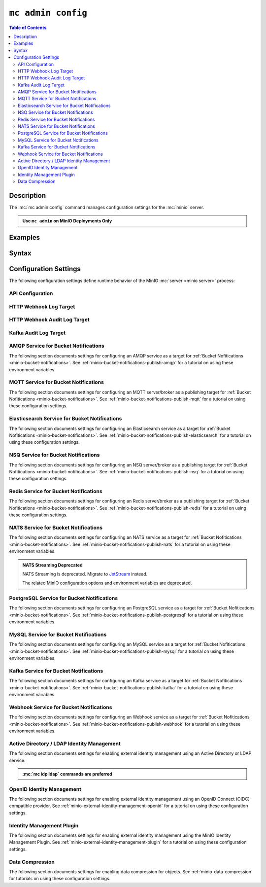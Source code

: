 .. _minio-mc-admin-config:

===================
``mc admin config``
===================

.. default-domain:: minio

.. contents:: Table of Contents
   :local:
   :depth: 2

.. mc:: mc admin config

Description
-----------

.. start-mc-admin-config-desc

The :mc:`mc admin config` command manages configuration settings for the
:mc:`minio` server.

.. end-mc-admin-bucket-remote-desc

.. admonition:: Use ``mc admin`` on MinIO Deployments Only
   :class: note

   .. include:: /includes/facts-mc-admin.rst
      :start-after: start-minio-only
      :end-before: end-minio-only

Examples
--------

Syntax
------

.. mc-cmd:: set
   :fullpath:

   Sets a :ref:`configuration key <minio-server-configuration-settings>` on the MinIO deployment.
   Configurations defined by environment variables override configurations defined by this command.

   For distributed deployments, use to modify existing endpoints.

   Endpoints using the http protocol can be either the hostname or IP address, and they may use either ``http`` or ``https``.

.. mc-cmd:: get
   :fullpath:

   Gets a :ref:`configuration key <minio-server-configuration-settings>` on the MinIO deployment created using `mc admin config set`.

.. mc-cmd:: export
   :fullpath:

   Exports any configuration settings created using `mc admin config set`.

.. mc-cmd:: history
   :fullpath:

   Lists the history of changes made to configuration keys by `mc admin config`.

   Configurations defined by environment variables do not show.

.. mc-cmd:: import
   :fullpath:

   Imports configuration settings exported using `mc admin config export`.

.. mc-cmd:: reset
   :fullpath:

   Resets config to defaults.
   Configurations defined in environment variables are not affected.

.. mc-cmd:: restore
   :fullpath:

   Roll back changes to configuration keys to a previous point in history.

   Does not affect configurations defined by environment variables.
   
.. _minio-server-configuration-settings:

Configuration Settings
----------------------

The following configuration settings define runtime behavior of the 
MinIO :mc:`server <minio server>` process:

API Configuration
~~~~~~~~~~~~~~~~~

.. mc-conf:: api

   The top-level configuration key for modifying API-related operations.

   .. mc-conf:: root_access

      .. include:: /includes/common-mc-admin-config.rst
         :start-after: start-minio-root-api-access
         :end-before: end-minio-root-api-access

      This configuration setting corresponds with the :envvar:`MINIO_API_ROOT_ACCESS` environment variable.
      To reset after an unintentional lock, set :envvar:`MINIO_API_ROOT_ACCESS` ``on`` to override this setting and temporarily re-enable the root account.
      You can then change this setting to ``on`` *or* make the necessary user/policy changes to ensure normal administrative access through other non-root accounts.

   .. mc-conf:: sync_events

      .. include:: /includes/common-mc-admin-config.rst
         :start-after: start-minio-api-sync-events
         :end-before: end-minio-api-sync-events

      This configuration setting corresponds with the :envvar:`MINIO_API_SYNC_EVENTS` environment variable.

.. _minio-server-config-logging-logs:

HTTP Webhook Log Target
~~~~~~~~~~~~~~~~~~~~~~~

.. mc-conf:: logger_webhook

   The top-level configuration key for defining an HTTP webhook target for
   publishing :ref:`MinIO logs <minio-logging>`. 

   Use :mc-cmd:`mc admin config set` to set or update an HTTP webhook target.
   Specify additional optional arguments as a whitespace (``" "``)-delimited 
   list.

   .. code-block:: shell
      :class: copyable

      mc admin config set logger_webhook \
         endpoint="http://webhook.example.net" [ARGUMENTS=VALUE ...]

   You can specify multiple HTTP webhook targets by appending 
   ``[:name]`` to the top-level key. For example, the following commands
   set two distinct HTTP webhook targets as ``primary`` and ``secondary``
   respectively:

   .. code-block:: shell
      :class: copyable

      mc admin config set logger_webhook:primary \
         endpoint="http://webhook-01.example.net" [ARGUMENTS=VALUE ...]


      mc admin config set logger_webhook:secondary \
         endpoint="http://webhook-02.example.net" [ARGUMENTS=VALUE ...]

   The :mc-conf:`logger_webhook` configuration key accepts the following 
   arguments:

   .. mc-conf:: endpoint

      *Required*

      The HTTP endpoint of the webhook.

      This configuration setting corresponds with the :envvar:`MINIO_LOGGER_WEBHOOK_ENDPOINT` environment variable.

   .. mc-conf:: auth_token

      *Optional*

      The JSON Web Token (JWT) to use for authenticating to the HTTP webhook.
      Omit for webhooks which do not enforce authentication.

      This configuration setting corresponds with the :envvar:`MINIO_LOGGER_WEBHOOK_AUTH_TOKEN` environment variable.

   .. mc-conf:: client_cert

      *Optional*

      The path to the mTLS certificate to use for authenticating to the webhook logger.

      This configuration setting corresponds with the :envvar:`MINIO_LOGGER_WEBHOOK_CLIENT_CERT` environment variable.

   .. mc-conf:: client_key

      *Optional*

      The path to the mTLS certificate key to use to authenticate with the webhook logger service.

      This configuration setting corresponds with the :envvar:`MINIO_LOGGER_WEBHOOK_CLIENT_KEY` environment variable.

   .. mc-conf:: proxy

      .. versionadded:: MinIO RELEASE.2023-02-22T18-23-45Z 

      *Optional*

      Define a proxy to use for the webhook logger when communicating from MinIO to external webhooks.

      This configuration setting corresponds with the :envvar:`MINIO_LOGGER_WEBHOOK_PROXY` environment variable.

   .. mc-conf:: queue_dir

      .. versionadded:: RELEASE.2023-05-18T00-05-36Z

      *Optional*

      Specify the directory path, such as ``/opt/minio/events``, to enable MinIO's persistent event store for undelivered messages.
      The MinIO process must have read, write, and list access on the specified directory.

      MinIO stores undelivered events in the specified store while the webhook service is offline and replays the stored events when connectivity resumes.

      This configuration setting corresponds with the :envvar:`MINIO_LOGGER_WEBHOOK_QUEUE_DIR` environment variable.

   .. mc-conf:: queue_size

      *Optional*

      An integer value to use for the queue size for logger webhook targets.
      The default is ``100000`` events.

      This configuration setting corresponds with the :envvar:`MINIO_LOGGER_WEBHOOK_QUEUE_SIZE` environment variable.

.. _minio-server-config-logging-audit:

HTTP Webhook Audit Log Target
~~~~~~~~~~~~~~~~~~~~~~~~~~~~~

.. mc-conf:: audit_webhook

   The top-level configuration key for defining an HTTP webhook target for
   publishing :ref:`MinIO audit logs <minio-logging>`. 

   Use :mc-cmd:`mc admin config set` to set or update an HTTP webhook target.
   Specify additional optional arguments as a whitespace (``" "``)-delimited 
   list.

   .. code-block:: shell
      :class: copyable

      mc admin config set audit_webhook \
         endpoint="http://webhook.example.net" [ARGUMENTS=VALUE ...]

   You can specify multiple HTTP webhook targets by appending 
   ``[:name]`` to the top-level key. For example, the following commands
   set two distinct HTTP webhook targets as ``primary`` and ``secondary``
   respectively:

   .. code-block:: shell
      :class: copyable

      mc admin config set audit_webhook:primary \
         endpoint="http://webhook-01.example.net" [ARGUMENTS=VALUE ...]


      mc admin config set audit_webhook:secondary \
         endpoint="http://webhook-02.example.net" [ARGUMENTS=VALUE ...]

   The :mc-conf:`audit_webhook` configuration key accepts the following 
   arguments:

   .. mc-conf:: endpoint

      *Required*

      The HTTP endpoint of the webhook.

      This configuration setting corresponds with the :envvar:`MINIO_AUDIT_WEBHOOK_ENDPOINT` environment variable.

   .. mc-conf:: auth_token
      
      *Optional*

      The JSON Web Token (JWT) to use for authenticating to the HTTP webhook.
      Omit for webhooks which do not enforce authentication.

      This configuration setting corresponds with the :envvar:`MINIO_AUDIT_WEBHOOK_AUTH_TOKEN` environment variable.

   .. mc-conf:: client_cert

      *Optional*

      The x.509 client certificate to present to the HTTP webhook. Omit for
      webhooks which do not require clients to present a known TLS certificate.

      Requires specifying :mc-conf:`~audit_webhook.client_key`.

      This configuration setting corresponds with the :envvar:`MINIO_AUDIT_WEBHOOK_CLIENT_CERT` environment variable.

   .. mc-conf:: client_key

      *Optional*

      The x.509 private key to present to the HTTP webhook. Omit for
      webhooks which do not require clients to present a known TLS certificate.

      Requires specifying :mc-conf:`~audit_webhook.client_cert`.

      This configuration setting corresponds with the :envvar:`MINIO_AUDIT_WEBHOOK_CLIENT_KEY` environment variable.

   .. mc-conf:: queue_dir

      .. versionadded:: RELEASE.2023-05-18T00-05-36Z

      *Optional*

      Specify the directory path, such as ``/opt/minio/events``, to enable MinIO's persistent event store for undelivered messages.
      The MinIO process must have read, write, and list access on the specified directory.

      MinIO stores undelivered events in the specified store while the webhook service is offline and replays the stored events when connectivity resumes.

      This configuration setting corresponds with the :envvar:`MINIO_AUDIT_WEBHOOK_QUEUE_DIR` environment variable.

   .. mc-conf:: queue_size

      *Optional*

      An integer value to use for the queue size for webhook targets.
      The default is ``100000`` events.

      This configuration setting corresponds with the :envvar:`MINIO_AUDIT_WEBHOOK_QUEUE_SIZE` environment variable.

.. _minio-server-config-logging-kafka-audit:

Kafka Audit Log Target
~~~~~~~~~~~~~~~~~~~~~~

.. mc-conf:: audit_kafka

   The top-level configuration key for defining a Kafka broker target for publishing :ref:`MinIO audit logs <minio-logging>`.

   Use :mc-cmd:`mc admin config set` to set or update a Kafka audit target.
   Specify additional optional arguments as a whitespace (``" "``)-delimited list.

   .. code-block:: shell
      :class: copyable

      mc admin config set audit_kafka \
         brokers="https://kafka-endpoint.example.net:9092" [ARGUMENTS=VALUE ...]

   The :mc-conf:`audit_kafka` configuration key accepts the following arguments:

   .. mc-conf:: brokers
      :required:
      :delimiter: " "

      .. include:: /includes/common-mc-admin-config.rst
         :start-after: start-minio-kafka-audit-logging-brokers-desc
         :end-before: end-minio-kafka-audit-logging-brokers-desc

      This configuration setting corresponds with the :envvar:`MINIO_AUDIT_KAFKA_BROKERS` environment variable.

   .. mc-conf:: topic
      :required:
      :delimiter: " "

      .. include:: /includes/common-mc-admin-config.rst
         :start-after: start-minio-kafka-audit-logging-topic-desc
         :end-before: end-minio-kafka-audit-logging-topic-desc

      This configuration setting corresponds with the :envvar:`MINIO_AUDIT_KAFKA_TOPIC` environment variable.

   .. mc-conf:: tls
      :optional:
      :delimiter: " "

      .. include:: /includes/common-mc-admin-config.rst
         :start-after: start-minio-kafka-audit-logging-tls-desc
         :end-before: end-minio-kafka-audit-logging-tls-desc

      This configuration setting corresponds with the :envvar:`MINIO_AUDIT_KAFKA_TLS` environment variable.

   .. mc-conf:: tls_skip_verify
      :optional:
      :delimiter: " "

      .. include:: /includes/common-mc-admin-config.rst
         :start-after: start-minio-kafka-audit-logging-tls-skip-verify-desc
         :end-before: end-minio-kafka-audit-logging-tls-skip-verify-desc

      This configuration setting corresponds with the :envvar:`MINIO_AUDIT_KAFKA_TLS_SKIP_VERIFY` environment variable.

   .. mc-conf:: tls_client_auth
      :optional:
      :delimiter: " "

      .. include:: /includes/common-mc-admin-config.rst
         :start-after: start-minio-kafka-audit-logging-tls-client-auth-desc
         :end-before: end-minio-kafka-audit-logging-tls-client-auth-desc

      Requires specifying :mc-conf:`~audit_kafka.client_tls_cert` and :mc-conf:`~audit_kafka.client_tls_key`.

      This configuration setting corresponds with the :envvar:`MINIO_AUDIT_KAFKA_TLS_CLIENT_AUTH` environment variable.

   .. mc-conf:: client_tls_cert
      :optional:
      :delimiter: " "

      .. include:: /includes/common-mc-admin-config.rst
         :start-after: start-minio-kafka-audit-logging-client-tls-cert-desc
         :end-before: end-minio-kafka-audit-logging-client-tls-cert-desc

      This configuration setting corresponds with the :envvar:`MINIO_AUDIT_KAFKA_CLIENT_TLS_CERT` environment variable.


   .. mc-conf:: client_tls_key
      :optional:
      :delimiter: " "

      .. include:: /includes/common-mc-admin-config.rst
         :start-after: start-minio-kafka-audit-logging-client-tls-key-desc
         :end-before: end-minio-kafka-audit-logging-client-tls-key-desc

      This configuration setting corresponds with the :envvar:`MINIO_AUDIT_KAFKA_CLIENT_TLS_KEY` environment variable.

   .. mc-conf:: sasl
      :optional:
      :delimiter: " "

      .. include:: /includes/common-mc-admin-config.rst
         :start-after: start-minio-kafka-audit-logging-sasl-desc
         :end-before: end-minio-kafka-audit-logging-sasl-desc

      Requires specifying :mc-conf:`~audit_kafka.sasl_username` and :mc-conf:`~audit_kafka.sasl_password`.

      This configuration setting corresponds with the :envvar:`MINIO_AUDIT_KAFKA_SASL` environment variable.


   .. mc-conf:: sasl_username
      :optional:
      :delimiter: " "

      .. include:: /includes/common-mc-admin-config.rst
         :start-after: start-minio-kafka-audit-logging-sasl-username-desc
         :end-before: end-minio-kafka-audit-logging-sasl-username-desc

      This configuration setting corresponds with the :envvar:`MINIO_AUDIT_KAFKA_SASL_USERNAME` environment variable.

   .. mc-conf:: sasl_password
      :optional:
      :delimiter: " "

      .. include:: /includes/common-mc-admin-config.rst
         :start-after: start-minio-kafka-audit-logging-sasl-password-desc
         :end-before: end-minio-kafka-audit-logging-sasl-password-desc

      This configuration setting corresponds with the :envvar:`MINIO_AUDIT_KAFKA_SASL_PASSWORD` environment variable.

   .. mc-conf:: sasl_mechanism
      :optional:
      :delimiter: " "

      .. include:: /includes/common-mc-admin-config.rst
         :start-after: start-minio-kafka-audit-logging-sasl-mechanism-desc
         :end-before: end-minio-kafka-audit-logging-sasl-mechanism-desc

      This configuration setting corresponds with the :envvar:`MINIO_AUDIT_KAFKA_SASL_MECHANISM` environment variable.

      .. important::

         The ``PLAIN`` authentication mechanism sends credentials in plain text over the network.
         Use :mc-conf:`~audit_kafka.tls` to enable TLS connectivity to the Kafka brokers and ensure secure transmission of SASL credentials.

   .. mc-conf:: version
      :optional:
      :delimiter: " "

      .. include:: /includes/common-mc-admin-config.rst
         :start-after: start-minio-kafka-audit-logging-version-desc
         :end-before: end-minio-kafka-audit-logging-version-desc

      This configuration setting corresponds with the :envvar:`MINIO_AUDIT_KAFKA_VERSION` environment variable.

   .. mc-conf:: comment
      :optional:
      :delimiter: " "

      .. include:: /includes/common-mc-admin-config.rst
         :start-after: start-minio-kafka-audit-logging-comment-desc
         :end-before: end-minio-kafka-audit-logging-comment-desc

      This configuration setting corresponds with the :envvar:`MINIO_AUDIT_KAFKA_COMMENT` environment variable.

   .. mc-conf:: queue_dir
      :optional:
      :delimiter: " "

      .. include:: /includes/common-mc-admin-config.rst
         :start-after: start-minio-kafka-audit-logging-queue-dir-desc
         :end-before: end-minio-kafka-audit-logging-queue-dir-desc

      This configuration setting corresponds with the :envvar:`MINIO_AUDIT_KAFKA_QUEUE_DIR` environment variable.

   .. mc-conf::	queue_size
      :optional:
      :delimiter: " "

      .. include:: /includes/common-mc-admin-config.rst
         :start-after: start-minio-kafka-audit-logging-queue-size-desc
         :end-before: end-minio-kafka-audit-logging-queue-size-desc

      This configuration setting corresponds with the :envvar:`MINIO_AUDIT_KAFKA_QUEUE_SIZE` environment variable.

.. _minio-server-config-bucket-notification-amqp:

AMQP Service for Bucket Notifications
~~~~~~~~~~~~~~~~~~~~~~~~~~~~~~~~~~~~~

The following section documents settings for configuring an AMQP
service as a target for :ref:`Bucket Nofitications <minio-bucket-notifications>`. See
:ref:`minio-bucket-notifications-publish-amqp` for a tutorial on 
using these environment variables.

.. mc-conf:: notify_amqp

   The top-level configuration key for defining an AMQP service endpoint for use
   with :ref:`MinIO bucket notifications <minio-bucket-notifications>`.

   Use :mc-cmd:`mc admin config set` to set or update an AMQP service endpoint. 
   The :mc-conf:`~notify_amqp.url` argument is *required* for each target.
   Specify additional optional arguments as a whitespace (``" "``)-delimited 
   list.

   .. code-block:: shell
      :class: copyable

      mc admin config set notify_amqp \ 
        url="amqp://user:password@endpoint:port" \
        [ARGUMENT="VALUE"] ... \

   You can specify multiple AMQP service endpoints by appending ``[:name]`` to
   the top level key. For example, the following commands set two distinct AMQP
   service endpoints as ``primary`` and ``secondary`` respectively:

   .. code-block:: shell

      mc admin config set notify_amqp:primary \ 
         url="user:password@amqp://endpoint:port" [ARGUMENT=VALUE ...]

      mc admin config set notify_amqp:secondary \
         url="user:password@amqp://endpoint:port" [ARGUMENT=VALUE ...]

   The :mc-conf:`notify_amqp` configuration key supports the following 
   arguments:

   .. mc-conf:: url
      :delimiter: " "

      *Required*

      .. include:: /includes/common-mc-admin-config.rst
         :start-after: start-minio-notify-amqp-url
         :end-before:  end-minio-notify-amqp-url

      This configuration setting corresponds with the :envvar:`MINIO_NOTIFY_AMQP_URL` environment variable. 

      .. include:: /includes/linux/minio-server.rst
         :start-after: start-notify-target-online-desc
         :end-before: end-notify-target-online-desc

   .. mc-conf:: exchange 
      :delimiter: " "

      *Optional*

      .. include:: /includes/common-mc-admin-config.rst
         :start-after: start-minio-notify-amqp-exchange
         :end-before:  end-minio-notify-amqp-exchange

      This configuration setting corresponds with the :envvar:`MINIO_NOTIFY_AMQP_EXCHANGE` environment variable.

   .. mc-conf:: exchange_type 
      :delimiter: " "

      *Optional*

      .. include:: /includes/common-mc-admin-config.rst
         :start-after: start-minio-notify-amqp-exchange-type
         :end-before:  end-minio-notify-amqp-exchange-type

      This configuration setting corresponds with the :envvar:`MINIO_NOTIFY_AMQP_EXCHANGE_TYPE` environment variable.

   .. mc-conf:: routing_key 
      :delimiter: " "

      *Optional*
   
      .. include:: /includes/common-mc-admin-config.rst
         :start-after: start-minio-notify-amqp-routing-key
         :end-before:  end-minio-notify-amqp-routing-key

      This configuration setting corresponds with the :envvar:`MINIO_NOTIFY_AMQP_ROUTING_KEY` environment variable.

   .. mc-conf:: mandatory 
      :delimiter: " "

      *Optional*

      .. include:: /includes/common-mc-admin-config.rst
         :start-after: start-minio-notify-amqp-mandatory
         :end-before:  end-minio-notify-amqp-mandatory

      This configuration setting corresponds with the :envvar:`MINIO_NOTIFY_AMQP_MANDATORY` environment variable.

   .. mc-conf:: durable 
      :delimiter: " "

      *Optional*

      .. include:: /includes/common-mc-admin-config.rst
         :start-after: start-minio-notify-amqp-durable
         :end-before:  end-minio-notify-amqp-durable

      This configuration setting corresponds with the :envvar:`MINIO_NOTIFY_AMQP_DURABLE` environment variable.

   .. mc-conf:: no_wait 
      :delimiter: " "

      *Optional*

      .. include:: /includes/common-mc-admin-config.rst
         :start-after: start-minio-notify-amqp-no-wait
         :end-before:  end-minio-notify-amqp-no-wait

      This configuration setting corresponds with the :envvar:`MINIO_NOTIFY_AMQP_NO_WAIT` environment variable.

   .. mc-conf:: internal 
      :delimiter: " "

      *Optional*

      .. include:: /includes/common-mc-admin-config.rst
         :start-after: start-minio-notify-amqp-internal
         :end-before:  end-minio-notify-amqp-internal

      This configuration setting corresponds with the :envvar:`MINIO_NOTIFY_AMQP_INTERNAL` environment variable.

   .. explanation is very unclear. Need to revisit this.

   .. mc-conf:: auto_deleted 
      :delimiter: " "

      *Optional*

      .. include:: /includes/common-mc-admin-config.rst
         :start-after: start-minio-notify-amqp-auto-deleted
         :end-before:  end-minio-notify-amqp-auto-deleted

      This configuration setting corresponds with the :envvar:`MINIO_NOTIFY_AMQP_AUTO_DELETED` environment variable.

   .. mc-conf:: delivery_mode 
      :delimiter: " "

      *Optional*

      .. include:: /includes/common-mc-admin-config.rst
         :start-after: start-minio-notify-amqp-delivery-mode
         :end-before:  end-minio-notify-amqp-delivery-mode

      This configuration setting corresponds with the :envvar:`MINIO_NOTIFY_AMQP_DELIVERY_MODE` environment variable.

   .. mc-conf:: queue_dir 
      :delimiter: " "

      *Optional*

      .. include:: /includes/common-mc-admin-config.rst
         :start-after: start-minio-notify-amqp-queue-dir
         :end-before:  end-minio-notify-amqp-queue-dir

      This configuration setting corresponds with the :envvar:`MINIO_NOTIFY_AMQP_QUEUE_DIR` environment variable.

   .. mc-conf:: queue_limit 
      :delimiter: " "

      *Optional*

      .. include:: /includes/common-mc-admin-config.rst
         :start-after: start-minio-notify-amqp-queue-limit
         :end-before:  end-minio-notify-amqp-queue-limit

      This configuration setting corresponds with the :envvar:`MINIO_NOTIFY_AMQP_QUEUE_LIMIT` environment variable.

   .. mc-conf:: comment 
      :delimiter: " "

      *Optional*

      .. include:: /includes/common-mc-admin-config.rst
         :start-after: start-minio-notify-amqp-comment
         :end-before:  end-minio-notify-amqp-comment

      This configuration setting corresponds with the :envvar:`MINIO_NOTIFY_AMQP_COMMENT` environment variable.

.. _minio-server-config-bucket-notification-mqtt:

MQTT Service for Bucket Notifications
~~~~~~~~~~~~~~~~~~~~~~~~~~~~~~~~~~~~~

The following section documents settings for configuring an MQTT
server/broker as a publishing target for :ref:`Bucket Nofitications <minio-bucket-notifications>`. See
:ref:`minio-bucket-notifications-publish-mqtt` for a tutorial on 
using these configuration settings.

.. mc-conf:: notify_mqtt

   The top-level configuration key for defining an MQTT server/broker endpoint
   for use with :ref:`MinIO bucket notifications <minio-bucket-notifications>`.

   Use :mc-cmd:`mc admin config set` to set or update an MQTT server/broker
   endpoint. The following arguments are *required* for each endpoint: 
   
   - :mc-conf:`~notify_mqtt.broker`
   - :mc-conf:`~notify_mqtt.topic`
   - :mc-conf:`~notify_mqtt.username` *Optional if MQTT server/broker does not enforce authentication/authorization*
   - :mc-conf:`~notify_mqtt.password` *Optional if MQTT server/broker does not enforce authentication/authorization*

   Specify additional optional arguments as a whitespace (``" "``)-delimited
   list.

   .. code-block:: shell
      :class: copyable

      mc admin config set notify_mqtt \ 
         broker="tcp://endpoint:port" \
         topic="minio/bucket-name/events/" \
         username="username" \
         password="password" \
         [ARGUMENT="VALUE"] ... \

   You can specify multiple MQTT server/broker endpoints by appending
   ``[:name]`` to the top level key. For example, the following commands set two
   distinct MQTT service endpoints as ``primary`` and ``secondary``
   respectively:

   .. code-block:: shell

      mc admin config set notify_mqtt:primary \ 
         broker="tcp://endpoint:port" \
         topic="minio/bucket-name/events/" \
         username="username" \
         password="password" \
         [ARGUMENT="VALUE"] ... \

      mc admin config set notify_mqtt:secondary \
         broker="tcp://endpoint:port" \
         topic="minio/bucket-name/events/" \
         username="username" \
         password="password" \
         [ARGUMENT="VALUE"] ... \

   The :mc-conf:`notify_mqtt` configuration key supports the following 
   arguments:

   .. mc-conf:: broker
      :delimiter: " "

      *Required*

      .. include:: /includes/common-mc-admin-config.rst
         :start-after: start-minio-notify-mqtt-broker
         :end-before:  end-minio-notify-mqtt-broker

      This configuration setting corresponds with the :envvar:`MINIO_NOTIFY_MQTT_BROKER` environment variable.

      .. include:: /includes/linux/minio-server.rst
         :start-after: start-notify-target-online-desc
         :end-before: end-notify-target-online-desc

   .. mc-conf:: topic
      :delimiter: " "

      *Required*

      .. include:: /includes/common-mc-admin-config.rst
         :start-after: start-minio-notify-mqtt-topic
         :end-before:  end-minio-notify-mqtt-topic

      This configuration setting corresponds with the :envvar:`MINIO_NOTIFY_MQTT_TOPIC` environment variable.

   .. mc-conf:: username
      :delimiter: " "

      *Required if the MQTT server/broker enforces authentication/authorization*

      .. include:: /includes/common-mc-admin-config.rst
         :start-after: start-minio-notify-mqtt-username
         :end-before:  end-minio-notify-mqtt-username

      This configuration setting corresponds with the :envvar:`MINIO_NOTIFY_MQTT_TOPIC` environment variable.

   .. mc-conf:: password
      :delimiter: " "

      *Required if the MQTT server/broker enforces authentication/authorization*

      .. include:: /includes/common-mc-admin-config.rst
         :start-after: start-minio-notify-mqtt-password
         :end-before:  end-minio-notify-mqtt-password

      This configuration setting corresponds with the :envvar:`MINIO_NOTIFY_MQTT_PASSWORD` environment variable.

   .. mc-conf:: qos
      :delimiter: " "

      *Optional*

      .. include:: /includes/common-mc-admin-config.rst
         :start-after: start-minio-notify-mqtt-qos
         :end-before:  end-minio-notify-mqtt-qos

      This configuration setting corresponds with the :envvar:`MINIO_NOTIFY_MQTT_QOS` environment variable.

   .. mc-conf:: keep_alive_interval
      :delimiter: " "

      *Optional*

      .. include:: /includes/common-mc-admin-config.rst
         :start-after: start-minio-notify-mqtt-keep-alive-interval
         :end-before:  end-minio-notify-mqtt-keep-alive-interval

      This configuration setting corresponds with the :envvar:`MINIO_NOTIFY_MQTT_KEEP_ALIVE_INTERVAL` environment variable.

   .. mc-conf:: reconnect_interval
      :delimiter: " "

      *Optional*

      .. include:: /includes/common-mc-admin-config.rst
         :start-after: start-minio-notify-mqtt-reconnect-interval
         :end-before:  end-minio-notify-mqtt-reconnect-interval

      This configuration setting corresponds with the :envvar:`MINIO_NOTIFY_MQTT_RECONNECT_INTERVAL` environment variable.

   .. mc-conf:: queue_dir 
      :delimiter: " "

      *Optional*

      .. include:: /includes/common-mc-admin-config.rst
         :start-after: start-minio-notify-mqtt-queue-dir
         :end-before:  end-minio-notify-mqtt-queue-dir

      This configuration setting corresponds with the :envvar:`MINIO_NOTIFY_MQTT_QUEUE_DIR` environment variable.

   .. mc-conf:: queue_limit 
      :delimiter: " "

      *Optional*

      .. include:: /includes/common-mc-admin-config.rst
         :start-after: start-minio-notify-mqtt-queue-limit
         :end-before:  end-minio-notify-mqtt-queue-limit

      This configuration setting corresponds with the :envvar:`MINIO_NOTIFY_MQTT_QUEUE_LIMIT` environment variable.

   .. mc-conf:: comment 
      :delimiter: " "

      *Optional*

      .. include:: /includes/common-mc-admin-config.rst
         :start-after: start-minio-notify-mqtt-comment
         :end-before:  end-minio-notify-mqtt-comment

      This configuration setting corresponds with the :envvar:`MINIO_NOTIFY_MQTT_COMMENT` environment variable.

.. _minio-server-config-bucket-notification-elasticsearch:

Elasticsearch Service for Bucket Notifications
~~~~~~~~~~~~~~~~~~~~~~~~~~~~~~~~~~~~~~~~~~~~~~

The following section documents settings for configuring an Elasticsearch
service as a target for :ref:`Bucket Nofitications <minio-bucket-notifications>`. See
:ref:`minio-bucket-notifications-publish-elasticsearch` for a tutorial on using
these configuration settings.

.. mc-conf:: notify_elasticsearch

   The top-level configuration key for defining an Elasticsearch service
   endpoint for use with :ref:`MinIO bucket notifications
   <minio-bucket-notifications>`.

   Use :mc-cmd:`mc admin config set` to set or update an Elasticsearch service
   endpoint. The following arguments are *required* for each target:
   
   - :mc-conf:`~notify_elasticsearch.url`
   - :mc-conf:`~notify_elasticsearch.index`
   - :mc-conf:`~notify_elasticsearch.format`
   
   Specify additional optional arguments as a whitespace (``" "``)-delimited
   list.

   .. code-block:: shell
      :class: copyable

      mc admin config set notify_elasticsearch \ 
        url="https://user:password@endpoint:port" \
        [ARGUMENT="VALUE"] ... \

   You can specify multiple Elasticsearch service endpoints by appending
   ``[:name]`` to the top level key. For example, the following commands set two
   distinct Elasticsearch service endpoints as ``primary`` and ``secondary``
   respectively:

   .. code-block:: shell

      mc admin config set notify_elasticsearch:primary \ 
         url="user:password@https://endpoint:port" [ARGUMENT=VALUE ...]

      mc admin config set notify_elasticsearch:secondary \
         url="user:password@https://endpoint:port" [ARGUMENT=VALUE ...]

   The :mc-conf:`notify_elasticsearch` configuration key supports the following 
   arguments:

   .. mc-conf:: url
      :delimiter: " "

      *Required*

      .. include:: /includes/common-mc-admin-config.rst
         :start-after: start-minio-notify-elasticsearch-url
         :end-before: end-minio-notify-elasticsearch-url

      This configuration setting corresponds with the :envvar:`MINIO_NOTIFY_ELASTICSEARCH_URL` environment variable.

      .. include:: /includes/linux/minio-server.rst
         :start-after: start-notify-target-online-desc
         :end-before: end-notify-target-online-desc

   .. mc-conf:: index
      :delimiter: " "

      *Required*

      .. include:: /includes/common-mc-admin-config.rst
         :start-after: start-minio-notify-elasticsearch-index
         :end-before: end-minio-notify-elasticsearch-index

      This configuration setting corresponds with the :envvar:`MINIO_NOTIFY_ELASTICSEARCH_INDEX` environment variable.

   .. mc-conf:: format
      :delimiter: " "

      *Required*

      .. include:: /includes/common-mc-admin-config.rst
         :start-after: start-minio-notify-elasticsearch-format
         :end-before: end-minio-notify-elasticsearch-format

      This configuration setting corresponds with the :envvar:`MINIO_NOTIFY_ELASTICSEARCH_FORMAT` environment variable.

   .. mc-conf:: username
      :delimiter: " "

      *Optional*

      .. include:: /includes/common-mc-admin-config.rst
         :start-after: start-minio-notify-elasticsearch-username
         :end-before: end-minio-notify-elasticsearch-username

      This configuration setting corresponds with the :envvar:`MINIO_NOTIFY_ELASTICSEARCH_USERNAME` environment variable.

   .. mc-conf:: password
      :delimiter: " "

      *Optional*

      .. include:: /includes/common-mc-admin-config.rst
         :start-after: start-minio-notify-elasticsearch-password
         :end-before: end-minio-notify-elasticsearch-password

      This configuration setting corresponds with the :envvar:`MINIO_NOTIFY_ELASTICSEARCH_PASSWORD` environment variable.

   .. mc-conf:: queue_dir 
      :delimiter: " "

      *Optional*

      .. include:: /includes/common-mc-admin-config.rst
         :start-after: start-minio-notify-elasticsearch-queue-dir
         :end-before:  end-minio-notify-elasticsearch-queue-dir

      This configuration setting corresponds with the :envvar:`MINIO_NOTIFY_ELASTICSEARCH_QUEUE_DIR` environment variable.

   .. mc-conf:: queue_limit 
      :delimiter: " "

      *Optional*

      .. include:: /includes/common-mc-admin-config.rst
         :start-after: start-minio-notify-elasticsearch-queue-limit
         :end-before:  end-minio-notify-elasticsearch-queue-limit

      This configuration setting corresponds with the :envvar:`MINIO_NOTIFY_ELASTICSEARCH_QUEUE_LIMIT` environment variable.

   .. mc-conf:: comment 
      :delimiter: " "

      *Optional*

      .. include:: /includes/common-mc-admin-config.rst
         :start-after: start-minio-notify-elasticsearch-comment
         :end-before:  end-minio-notify-elasticsearch-comment

      This configuration setting corresponds with the :envvar:`MINIO_NOTIFY_ELASTICSEARCH_COMMENT` environment variable.


.. _minio-server-config-bucket-notification-nsq:

NSQ Service for Bucket Notifications
~~~~~~~~~~~~~~~~~~~~~~~~~~~~~~~~~~~~

The following section documents settings for configuring an NSQ
server/broker as a publishing target for :ref:`Bucket Nofitications <minio-bucket-notifications>`. See
:ref:`minio-bucket-notifications-publish-nsq` for a tutorial on 
using these configuration settings.

.. mc-conf:: notify_nsq

   The top-level configuration key for defining an NSQ server/broker endpoint
   for use with :ref:`MinIO bucket notifications <minio-bucket-notifications>`.

   Use :mc-cmd:`mc admin config set` to set or update an NSQ server/broker
   endpoint. The following arguments are *required* for each endpoint: 
   
   - :mc-conf:`~notify_nsq.nsqd_address`
   - :mc-conf:`~notify_nsq.topic`

   Specify additional optional arguments as a whitespace (``" "``)-delimited
   list.

   .. code-block:: shell
      :class: copyable

      mc admin config set notify_nsq \ 
         nsqd_address="ENDPOINT" \
         topic="<string>" \
         [ARGUMENT="VALUE"] ... \

   You can specify multiple NSQ server/broker endpoints by appending
   ``[:name]`` to the top level key. For example, the following commands set two
   distinct NSQ service endpoints as ``primary`` and ``secondary``
   respectively:

   .. code-block:: shell

      mc admin config set notify_nsq:primary \ 
         nsqd_address="ENDPOINT" \
         topic="<string>" \
         [ARGUMENT="VALUE"] ... \

      mc admin config set notify_nsq:secondary \
         nsqd_address="ENDPOINT" \
         topic="<string>" \
         [ARGUMENT="VALUE"] ... \

   The :mc-conf:`notify_nsq` configuration key supports the following 
   arguments:


   .. mc-conf:: nsqd_address
      :delimiter: " "

      *Required*

      .. include:: /includes/common-mc-admin-config.rst
         :start-after: start-minio-notify-nsq-nsqd-address
         :end-before: end-minio-notify-nsq-nsqd-address

      This configuration setting corresponds with the :envvar:`MINIO_NOTIFY_NSQ_NSQD_ADDRESS` environment variable.
      
      .. include:: /includes/linux/minio-server.rst
         :start-after: start-notify-target-online-desc
         :end-before: end-notify-target-online-desc

   .. mc-conf:: topic
      :delimiter: " "

      *Required*


      .. include:: /includes/common-mc-admin-config.rst
         :start-after: start-minio-notify-nsq-topic
         :end-before: end-minio-notify-nsq-topic

      This configuration setting corresponds with the :envvar:`MINIO_NOTIFY_NSQ_TOPIC` environment variable.
      
   .. mc-conf:: tls
      :delimiter: " "

      *Optional*

      .. include:: /includes/common-mc-admin-config.rst
         :start-after: start-minio-notify-nsq-tls
         :end-before: end-minio-notify-nsq-tls

      This configuration setting corresponds with the :envvar:`MINIO_NOTIFY_NSQ_TLS` environment variable.
      
      
   .. mc-conf:: tls_skip_verify
      :delimiter: " "

      *Optional*

      .. include:: /includes/common-mc-admin-config.rst
         :start-after: start-minio-notify-nsq-tls-skip-verify
         :end-before: end-minio-notify-nsq-tls-skip-verify

      This configuration setting corresponds with the :envvar:`MINIO_NOTIFY_NSQ_TLS_SKIP_VERIFY` environment variable.
     
      
   .. mc-conf:: queue_dir
      :delimiter: " "

      *Optional*

      .. include:: /includes/common-mc-admin-config.rst
         :start-after: start-minio-notify-nsq-queue-dir
         :end-before: end-minio-notify-nsq-queue-dir

      This configuration setting corresponds with the :envvar:`MINIO_NOTIFY_NSQ_QUEUE_DIR` environment variable.
      
      
   .. mc-conf:: queue_limit
      :delimiter: " "

      *Optional*


      .. include:: /includes/common-mc-admin-config.rst
         :start-after: start-minio-notify-nsq-queue-limit
         :end-before: end-minio-notify-nsq-queue-limit

      This configuration setting corresponds with the :envvar:`MINIO_NOTIFY_NSQ_QUEUE_LIMIT` environment variable.

      
   .. mc-conf:: comment
      :delimiter: " "

      *Optional*

      .. include:: /includes/common-mc-admin-config.rst
         :start-after: start-minio-notify-nsq-comment
         :end-before: end-minio-notify-nsq-comment

      This configuration setting corresponds with the :envvar:`MINIO_NOTIFY_NSQ_COMMENT` environment variable.


.. _minio-server-config-bucket-notification-redis:

Redis Service for Bucket Notifications
~~~~~~~~~~~~~~~~~~~~~~~~~~~~~~~~~~~~~~

The following section documents settings for configuring an Redis
server/broker as a publishing target for :ref:`Bucket Nofitications <minio-bucket-notifications>`. See
:ref:`minio-bucket-notifications-publish-redis` for a tutorial on 
using these configuration settings.

.. mc-conf:: notify_redis

   The top-level configuration key for defining an Redis server/broker endpoint
   for use with :ref:`MinIO bucket notifications <minio-bucket-notifications>`.

   Use :mc-cmd:`mc admin config set` to set or update an Redis server/broker
   endpoint. The following arguments are *required* for each endpoint: 
   
   - :mc-conf:`~notify_redis.address`
   - :mc-conf:`~notify_redis.key`
   - :mc-conf:`~notify_redis.format`

   Specify additional optional arguments as a whitespace (``" "``)-delimited
   list.

   .. code-block:: shell
      :class: copyable

      mc admin config set notify_redis \ 
         address="ENDPOINT" \
         key="<string>" \
         format="<string>" \
         [ARGUMENT="VALUE"] ... \

   You can specify multiple Redis server/broker endpoints by appending
   ``[:name]`` to the top level key. For example, the following commands set two
   distinct Redis service endpoints as ``primary`` and ``secondary``
   respectively:

   .. code-block:: shell

      mc admin config set notify_redis:primary \ 
         address="ENDPOINT" \
         key="<string>" \
         format="<string>" \
         [ARGUMENT="VALUE"] ... \

      mc admin config set notify_redis:secondary \
         address="ENDPOINT" \
         key="<string>" \
         format="<string>" \
         [ARGUMENT="VALUE"] ... \

   The :mc-conf:`notify_redis` configuration key supports the following 
   arguments:

   .. mc-conf:: address
      :delimiter: " "

      *Required*

      .. include:: /includes/common-mc-admin-config.rst
         :start-after: start-minio-notify-redis-address
         :end-before: end-minio-notify-redis-address

      This configuration setting corresponds with the :envvar:`MINIO_NOTIFY_REDIS_ADDRESS` environment variable.

      .. include:: /includes/linux/minio-server.rst
         :start-after: start-notify-target-online-desc
         :end-before: end-notify-target-online-desc

   .. mc-conf:: key
      :delimiter: " "

      *Required*

      .. include:: /includes/common-mc-admin-config.rst
         :start-after: start-minio-notify-redis-key
         :end-before: end-minio-notify-redis-key

   This configuration setting corresponds with the :envvar:`MINIO_NOTIFY_REDIS_KEY` environment variable.

   .. mc-conf:: format
      :delimiter: " "

      *Required*

      .. include:: /includes/common-mc-admin-config.rst
         :start-after: start-minio-notify-redis-format
         :end-before: end-minio-notify-redis-format

   This configuration setting corresponds with the :envvar:`MINIO_NOTIFY_REDIS_FORMAT` environment variable.

   .. mc-conf:: password
      :delimiter: " "

      *Optional*

      .. include:: /includes/common-mc-admin-config.rst
         :start-after: start-minio-notify-redis-password
         :end-before: end-minio-notify-redis-password

   This configuration setting corresponds with the :envvar:`MINIO_NOTIFY_REDIS_PASSWORD` environment variable.

   .. mc-conf:: queue_dir
      :delimiter: " "

      *Optional*

      .. include:: /includes/common-mc-admin-config.rst
         :start-after: start-minio-notify-redis-queue-dir
         :end-before: end-minio-notify-redis-queue-dir

      This configuration setting corresponds with the :envvar:`MINIO_NOTIFY_REDIS_QUEUE_DIR` environment variable.
      
   .. mc-conf:: queue_limit
      :delimiter: " "

      *Optional*


      .. include:: /includes/common-mc-admin-config.rst
         :start-after: start-minio-notify-redis-queue-limit
         :end-before: end-minio-notify-redis-queue-limit

      This configuration setting corresponds with the :envvar:`MINIO_NOTIFY_REDIS_QUEUE_LIMIT` environment variable.

      
   .. mc-conf:: comment
      :delimiter: " "

      *Optional*

      .. include:: /includes/common-mc-admin-config.rst
         :start-after: start-minio-notify-redis-comment
         :end-before: end-minio-notify-redis-comment

      This configuration setting corresponds with the :envvar:`MINIO_NOTIFY_REDIS_COMMENT` environment variable.



.. _minio-server-config-bucket-notification-nats:

NATS Service for Bucket Notifications
~~~~~~~~~~~~~~~~~~~~~~~~~~~~~~~~~~~~~

The following section documents settings for configuring an NATS
service as a target for :ref:`Bucket Nofitications <minio-bucket-notifications>`. See
:ref:`minio-bucket-notifications-publish-nats` for a tutorial on 
using these environment variables.

.. admonition:: NATS Streaming Deprecated
   :class: important

   NATS Streaming is deprecated.
   Migrate to `JetStream <https://docs.nats.io/nats-concepts/jetstream>`__ instead. 

   The related MinIO configuration options and environment variables are deprecated. 

.. mc-conf:: notify_nats

   The top-level configuration key for defining an NATS service endpoint for use
   with :ref:`MinIO bucket notifications <minio-bucket-notifications>`.

   Use :mc-cmd:`mc admin config set` to set or update an NATS service endpoint. 
   The :mc-conf:`~notify_nats.address` and 
   :mc-conf:`~notify_nats.subject` arguments are *required* for each target.
   Specify additional optional arguments as a whitespace (``" "``)-delimited 
   list.

   .. code-block:: shell
      :class: copyable

      mc admin config set notify_nats \ 
        address="htpps://nats-endpoint.example.com:4222" \
        subject="minioevents" \
        [ARGUMENT="VALUE"] ... \

   You can specify multiple NATS service endpoints by appending ``[:name]`` to
   the top level key. For example, the following commands set two distinct NATS
   service endpoints as ``primary`` and ``secondary`` respectively:

   .. code-block:: shell

      mc admin config set notify_nats:primary \ 
         address="htpps://nats-endpoint.example.com:4222" \
         subject="minioevents" \ 
         [ARGUMENT=VALUE ...]

      mc admin config set notify_nats:secondary \
         address="htpps://nats-endpoint.example.com:4222" \
         subject="minioevents" \ 
         [ARGUMENT=VALUE ...]

   The :mc-conf:`notify_nats` configuration key supports the following 
   arguments:
   
   .. mc-conf:: address
      :delimiter: " "

      *Required*

      .. include:: /includes/common-mc-admin-config.rst
         :start-after: start-minio-notify-nats-address
         :end-before: end-minio-notify-nats-address

      This configuration setting corresponds with the :envvar:`MINIO_NOTIFY_NATS_ADDRESS` environment variable.

      .. include:: /includes/linux/minio-server.rst
         :start-after: start-notify-target-online-desc
         :end-before: end-notify-target-online-desc

   .. mc-conf:: subject
      :delimiter: " "

      *Required*

      .. include:: /includes/common-mc-admin-config.rst
         :start-after: start-minio-notify-nats-subject
         :end-before: end-minio-notify-nats-subject

      This configuration setting corresponds with the :envvar:`MINIO_NOTIFY_NATS_SUBJECT` environment variable.

   .. mc-conf:: username
      :delimiter: " "

      *Optional*

      .. include:: /includes/common-mc-admin-config.rst
         :start-after: start-minio-notify-nats-username
         :end-before: end-minio-notify-nats-username

      This configuration setting corresponds with the :envvar:`MINIO_NOTIFY_NATS_USERNAME` environment variable.

   .. mc-conf:: password
      :delimiter: " "

      *Optional*

      .. include:: /includes/common-mc-admin-config.rst
         :start-after: start-minio-notify-nats-password
         :end-before: end-minio-notify-nats-password

      This configuration setting corresponds with the :envvar:`MINIO_NOTIFY_NATS_PASSWORD` environment variable.

   .. mc-conf:: token
      :delimiter: " "

      *Optional*

      .. include:: /includes/common-mc-admin-config.rst
         :start-after: start-minio-notify-nats-token
         :end-before: end-minio-notify-nats-token

      This configuration setting corresponds with the :envvar:`MINIO_NOTIFY_NATS_TOKEN` environment variable.

   .. mc-conf:: tls
      :delimiter: "
      
      *Optional*"

      .. include:: /includes/common-mc-admin-config.rst
         :start-after: start-minio-notify-nats-tls
         :end-before: end-minio-notify-nats-tls

      This configuration setting corresponds with the :envvar:`MINIO_NOTIFY_NATS_TLS` environment variable.

   .. mc-conf:: tls_skip_verify
      :delimiter: " "

      *Optional*

      .. include:: /includes/common-mc-admin-config.rst
         :start-after: start-minio-notify-nats-tls-skip-verify
         :end-before: end-minio-notify-nats-tls-skip-verify

      This configuration setting corresponds with the :envvar:`MINIO_NOTIFY_NATS_TLS_SKIP_VERIFY` environment variable.

   .. mc-conf:: ping_interval
      :delimiter: " "

      *Optional*

      .. include:: /includes/common-mc-admin-config.rst
         :start-after: start-minio-notify-nats-ping-interval
         :end-before: end-minio-notify-nats-ping-interval

      This configuration setting corresponds with the :envvar:`MINIO_NOTIFY_NATS_PING_INTERVAL` environment variable.

   .. mc-conf:: jetstream
      :delimiter: " "

      *Optional*

      .. include:: /includes/common-mc-admin-config.rst
         :start-after: start-minio-notify-nats-jetstream
         :end-before: end-minio-notify-nats-jetstream

      This configuration setting corresponds with the :envvar:`MINIO_NOTIFY_NATS_JETSTREAM` environment variable.

   .. mc-conf:: streaming
      :delimiter: " "

      *Deprecated*

      *Optional*

      .. include:: /includes/common-mc-admin-config.rst
         :start-after: start-minio-notify-nats-streaming
         :end-before: end-minio-notify-nats-streaming

      This configuration setting corresponds with the :envvar:`MINIO_NOTIFY_NATS_STREAMING` environment variable.

   .. mc-conf:: streaming_async
      :delimiter: " "

      *Deprecated*
 
      *Optional*

      .. include:: /includes/common-mc-admin-config.rst
         :start-after: start-minio-notify-nats-streaming-async
         :end-before: end-minio-notify-nats-streaming-async

      This configuration setting corresponds with the :envvar:`MINIO_NOTIFY_NATS_STREAMING_ASYNC` environment variable.

   .. mc-conf:: streaming_max_pub_acks_in_flight
      :delimiter: " "

      *Deprecated*
 
      *Optional*

      .. include:: /includes/common-mc-admin-config.rst
         :start-after: start-minio-notify-nats-streaming-max-pub-acks-in-flight
         :end-before: end-minio-notify-nats-streaming-max-pub-acks-in-flight

      This configuration setting corresponds with the :envvar:`MINIO_NOTIFY_NATS_STREAMING_MAX_PUB_ACKS_IN_FLIGHT` environment variable.

   .. mc-conf:: streaming_cluster_id
      :delimiter: " "

      *Deprecated*
 
      *Optional*

      .. include:: /includes/common-mc-admin-config.rst
         :start-after: start-minio-notify-nats-streaming-cluster-id
         :end-before: end-minio-notify-nats-streaming-cluster-id

      This configuration setting corresponds with the :envvar:`MINIO_NOTIFY_NATS_STREAMING_CLUSTER_ID` environment variable.

   .. mc-conf:: cert_authority
      :delimiter: " "

      *Optional*

      .. include:: /includes/common-mc-admin-config.rst
         :start-after: start-minio-notify-nats-cert-authority
         :end-before: end-minio-notify-nats-cert-authority

      This configuration setting corresponds with the :envvar:`MINIO_NOTIFY_NATS_CERT_AUTHORITY` environment variable.

   .. mc-conf:: client_cert
      :delimiter: " "

      *Optional*

      .. include:: /includes/common-mc-admin-config.rst
         :start-after: start-minio-notify-nats-client-cert
         :end-before: end-minio-notify-nats-client-cert

      This configuration setting corresponds with the :envvar:`MINIO_NOTIFY_NATS_CLIENT_CERT` environment variable.

   .. mc-conf:: client_key
      :delimiter: " "

      *Optional*

      .. include:: /includes/common-mc-admin-config.rst
         :start-after: start-minio-notify-nats-client-key
         :end-before: end-minio-notify-nats-client-key

      This configuration setting corresponds with the :envvar:`MINIO_NOTIFY_NATS_CLIENT_KEY` environment variable.

   
   .. mc-conf:: queue_dir
      :delimiter: " "

      *Optional*

      .. include:: /includes/common-mc-admin-config.rst
         :start-after: start-minio-notify-nats-queue-dir
         :end-before: end-minio-notify-nats-queue-dir

      This configuration setting corresponds with the :envvar:`MINIO_NOTIFY_NATS_QUEUE_DIR` environment variable.
      
   .. mc-conf:: queue_limit
      :delimiter: " "

      *Optional*


      .. include:: /includes/common-mc-admin-config.rst
         :start-after: start-minio-notify-nats-queue-limit
         :end-before: end-minio-notify-nats-queue-limit

      This configuration setting corresponds with the :envvar:`MINIO_NOTIFY_NATS_QUEUE_LIMIT` environment variable.

      
   .. mc-conf:: comment
      :delimiter: " "

      *Optional*

      .. include:: /includes/common-mc-admin-config.rst
         :start-after: start-minio-notify-nats-comment
         :end-before: end-minio-notify-nats-comment

      This configuration setting corresponds with the :envvar:`MINIO_NOTIFY_NATS_COMMENT` environment variable.

.. _minio-server-config-bucket-notification-postgresql:

PostgreSQL Service for Bucket Notifications
~~~~~~~~~~~~~~~~~~~~~~~~~~~~~~~~~~~~~~~~~~~

The following section documents settings for configuring an PostgreSQL
service as a target for :ref:`Bucket Nofitications <minio-bucket-notifications>`. See
:ref:`minio-bucket-notifications-publish-postgresql` for a tutorial on 
using these environment variables.

.. mc-conf:: notify_postgres

   The top-level configuration key for defining an PostgreSQL service endpoint for use
   with :ref:`MinIO bucket notifications <minio-bucket-notifications>`.

   Use :mc-cmd:`mc admin config set` to set or update an PostgreSQL service endpoint. 
   The following arguments are *required* for each target: 
   
   - :mc-conf:`~notify_postgres.connection_string`
   - :mc-conf:`~notify_postgres.table`
   - :mc-conf:`~notify_postgres.format`

   Specify additional optional arguments as a whitespace (``" "``)-delimited 
   list.

   .. code-block:: shell
      :class: copyable

      mc admin config set notify_postgres \ 
        connection_string="host=postgresql.example.com port=5432..."
        table="minioevents" \
        format="namespace" \
        [ARGUMENT="VALUE"] ... \

   You can specify multiple PostgreSQL service endpoints by appending ``[:name]`` to
   the top level key. For example, the following commands set two distinct PostgreSQL
   service endpoints as ``primary`` and ``secondary`` respectively:

   .. code-block:: shell

      mc admin config set notify_postgres:primary \ 
         connection_string="host=postgresql.example.com port=5432..."
         table="minioevents" \
         format="namespace" \
         [ARGUMENT=VALUE ...]

      mc admin config set notify_postgres:secondary \
         connection_string="host=postgresql.example.com port=5432..."
         table="minioevents" \
         format="namespace" \
         [ARGUMENT=VALUE ...]

   The :mc-conf:`notify_postgres` configuration key supports the following 
   arguments:

   .. mc-conf:: connection_string
      :delimiter: " "
      
      *Required*

      .. include:: /includes/common-mc-admin-config.rst
         :start-after: start-minio-notify-postgresql-connection-string
         :end-before: end-minio-notify-postgresql-connection-string
      
      This configuration setting corresponds with the :envvar:`MINIO_NOTIFY_POSTGRES_CONNECTION_STRING` environment variable.

      .. include:: /includes/linux/minio-server.rst
         :start-after: start-notify-target-online-desc
         :end-before: end-notify-target-online-desc

   .. mc-conf:: table
      :delimiter: " "
      
      *Required*

      .. include:: /includes/common-mc-admin-config.rst
         :start-after: start-minio-notify-postgresql-table
         :end-before: end-minio-notify-postgresql-table
      
      This configuration setting corresponds with the :envvar:`MINIO_NOTIFY_POSTGRES_TABLE` environment variable.

   .. mc-conf:: format
      :delimiter: " "
      
      *Required*

      .. include:: /includes/common-mc-admin-config.rst
         :start-after: start-minio-notify-postgresql-format
         :end-before: end-minio-notify-postgresql-format
      
      This configuration setting corresponds with the :envvar:`MINIO_NOTIFY_POSTGRES_FORMAT` environment variable.

   .. mc-conf:: max_open_connections
      :delimiter: " "
      
      *Optional*

      .. include:: /includes/common-mc-admin-config.rst
         :start-after: start-minio-notify-postgresql-max-open-connections
         :end-before: end-minio-notify-postgresql-max-open-connections
      
      This configuration setting corresponds with the :envvar:`MINIO_NOTIFY_POSTGRES_MAX_OPEN_CONNECTIONS` environment variable.


   .. mc-conf:: queue_dir
      :delimiter: " "

      *Optional*

      .. include:: /includes/common-mc-admin-config.rst
         :start-after: start-minio-notify-postgresql-queue-dir
         :end-before: end-minio-notify-postgresql-queue-dir

      This configuration setting corresponds with the :envvar:`MINIO_NOTIFY_POSTGRES_QUEUE_DIR` environment variable.
      
   .. mc-conf:: queue_limit
      :delimiter: " "

      *Optional*


      .. include:: /includes/common-mc-admin-config.rst
         :start-after: start-minio-notify-postgresql-queue-limit
         :end-before: end-minio-notify-postgresql-queue-limit

      This configuration setting corresponds with the :envvar:`MINIO_NOTIFY_POSTGRES_QUEUE_LIMIT` environment variable.

      
   .. mc-conf:: comment
      :delimiter: " "

      *Optional*

      .. include:: /includes/common-mc-admin-config.rst
         :start-after: start-minio-notify-postgresql-comment
         :end-before: end-minio-notify-postgresql-comment

      This configuration setting corresponds with the :envvar:`MINIO_NOTIFY_POSTGRES_COMMENT` environment variable.

.. _minio-server-config-bucket-notification-mysql:

MySQL Service for Bucket Notifications
~~~~~~~~~~~~~~~~~~~~~~~~~~~~~~~~~~~~~~

The following section documents settings for configuring an MySQL
service as a target for :ref:`Bucket Nofitications <minio-bucket-notifications>`. See
:ref:`minio-bucket-notifications-publish-mysql` for a tutorial on 
using these environment variables.

.. mc-conf:: notify_mysql

   The top-level configuration key for defining an MySQL service endpoint for use
   with :ref:`MinIO bucket notifications <minio-bucket-notifications>`.

   Use :mc-cmd:`mc admin config set` to set or update an MySQL service endpoint. 
   The following arguments are *required* for each target: 
   
   - :mc-conf:`~notify_mysql.dsn_string`
   - :mc-conf:`~notify_mysql.table`
   - :mc-conf:`~notify_mysql.format`

   Specify additional optional arguments as a whitespace (``" "``)-delimited 
   list.

   .. code-block:: shell
      :class: copyable

      mc admin config set notify_mysql \ 
        dsn_string="username:password@tcp(mysql.example.com:3306)/miniodb"
        table="minioevents" \
        format="namespace" \
        [ARGUMENT="VALUE"] ... \

   You can specify multiple MySQL service endpoints by appending ``[:name]`` to
   the top level key. For example, the following commands set two distinct MySQL
   service endpoints as ``primary`` and ``secondary`` respectively:

   .. code-block:: shell

      mc admin config set notify_mysql:primary \ 
         dsn_string="username:password@tcp(mysql.example.com:3306)/miniodb"
         table="minioevents" \
         format="namespace" \
         [ARGUMENT=VALUE ...]

      mc admin config set notify_mysql:secondary \
         dsn_string="username:password@tcp(mysql.example.com:3306)/miniodb"
         table="minioevents" \
         format="namespace" \
         [ARGUMENT=VALUE ...]

   The :mc-conf:`notify_mysql` configuration key supports the following 
   arguments:

   .. mc-conf:: dsn_string
      :delimiter: " "
      
      *Required*

      .. include:: /includes/common-mc-admin-config.rst
         :start-after: start-minio-notify-mysql-connection-string
         :end-before: end-minio-notify-mysql-connection-string
      
      This configuration setting corresponds with the :envvar:`MINIO_NOTIFY_MYSQL_DSN_STRING` environment variable.

      .. include:: /includes/linux/minio-server.rst
         :start-after: start-notify-target-online-desc
         :end-before: end-notify-target-online-desc

   .. mc-conf:: table
      :delimiter: " "
      
      *Required*

      .. include:: /includes/common-mc-admin-config.rst
         :start-after: start-minio-notify-mysql-table
         :end-before: end-minio-notify-mysql-table
      
      This configuration setting corresponds with the :envvar:`MINIO_NOTIFY_MYSQL_TABLE` environment variable.

   .. mc-conf:: format
      :delimiter: " "
      
      *Required*

      .. include:: /includes/common-mc-admin-config.rst
         :start-after: start-minio-notify-mysql-format
         :end-before: end-minio-notify-mysql-format
      
      This configuration setting corresponds with the :envvar:`MINIO_NOTIFY_MYSQL_FORMAT` environment variable.

   .. mc-conf:: max_open_connections
      :delimiter: " "
      
      *Optional*

      .. include:: /includes/common-mc-admin-config.rst
         :start-after: start-minio-notify-mysql-max-open-connections
         :end-before: end-minio-notify-mysql-max-open-connections
      
      This configuration setting corresponds with the :envvar:`MINIO_NOTIFY_MYSQL_MAX_OPEN_CONNECTIONS` environment variable.


   .. mc-conf:: queue_dir
      :delimiter: " "

      *Optional*

      .. include:: /includes/common-mc-admin-config.rst
         :start-after: start-minio-notify-mysql-queue-dir
         :end-before: end-minio-notify-mysql-queue-dir

      This configuration setting corresponds with the :envvar:`MINIO_NOTIFY_MYSQL_QUEUE_DIR` environment variable.
      
   .. mc-conf:: queue_limit
      :delimiter: " "

      *Optional*


      .. include:: /includes/common-mc-admin-config.rst
         :start-after: start-minio-notify-mysql-queue-limit
         :end-before: end-minio-notify-mysql-queue-limit

      This configuration setting corresponds with the :envvar:`MINIO_NOTIFY_MYSQL_QUEUE_LIMIT` environment variable.

      
   .. mc-conf:: comment
      :delimiter: " "

      *Optional*

      .. include:: /includes/common-mc-admin-config.rst
         :start-after: start-minio-notify-mysql-comment
         :end-before: end-minio-notify-mysql-comment

      This configuration setting corresponds with the :envvar:`MINIO_NOTIFY_MYSQL_COMMENT` environment variable.

.. _minio-server-config-bucket-notification-kafka:

Kafka Service for Bucket Notifications
~~~~~~~~~~~~~~~~~~~~~~~~~~~~~~~~~~~~~~

The following section documents settings for configuring an Kafka
service as a target for :ref:`Bucket Nofitications <minio-bucket-notifications>`. See
:ref:`minio-bucket-notifications-publish-kafka` for a tutorial on 
using these environment variables.

.. mc-conf:: notify_kafka

   The top-level configuration key for defining an Kafka service endpoint for
   use with :ref:`MinIO bucket notifications <minio-bucket-notifications>`.

   Use :mc-cmd:`mc admin config set` to set or update an Kafka service endpoint.
   The :mc-conf:`~notify_kafka.brokers` argument is *required* for each target.
   Specify additional optional arguments as a whitespace (``" "``)-delimited
   list.

   .. code-block:: shell
      :class: copyable

      mc admin config set notify_kafka \ 
        brokers="https://kafka1.example.net:9200, https://kafka2.example.net:9200"
        [ARGUMENT="VALUE"] ... \

   You can specify multiple Kafka service endpoints by appending ``[:name]`` to
   the top level key. For example, the following commands set two distinct Kafka
   service endpoints as ``primary`` and ``secondary`` respectively:

   .. code-block:: shell

      mc admin config set notify_kafka:primary \ 
         brokers="https://kafka1.example.net:9200, https://kafka2.example.net:9200"
         [ARGUMENT=VALUE ...]

      mc admin config set notify_kafka:secondary \
         brokers="https://kafka1.example.net:9200, https://kafka2.example.net:9200"
         [ARGUMENT=VALUE ...]

   The :mc-conf:`notify_kafka` configuration key supports the following 
   arguments:

   .. mc-conf:: brokers
      :delimiter: " "

      *Required*

      .. include:: /includes/common-mc-admin-config.rst
         :start-after: start-minio-notify-kafka-brokers
         :end-before: end-minio-notify-kafka-brokers

      This configuration setting corresponds with the :envvar:`MINIO_NOTIFY_KAFKA_BROKERS` environment variable.

      .. include:: /includes/linux/minio-server.rst
         :start-after: start-notify-target-online-desc
         :end-before: end-notify-target-online-desc

   .. mc-conf:: topic
      :delimiter: " "

      *Optional*

      .. include:: /includes/common-mc-admin-config.rst
         :start-after: start-minio-notify-kafka-topic
         :end-before: end-minio-notify-kafka-topic

      This configuration setting corresponds with the :envvar:`MINIO_NOTIFY_KAFKA_TOPIC` environment variable.

   .. mc-conf:: sasl
      :delimiter: " "

      *Optional*

      .. include:: /includes/common-mc-admin-config.rst
         :start-after: start-minio-notify-kafka-sasl-root
         :end-before: end-minio-notify-kafka-sasl-root

      This configuration setting corresponds with the :envvar:`MINIO_NOTIFY_KAFKA_SASL` environment variable.

   .. mc-conf:: sasl_username
      :delimiter: " "

      *Optional*

      .. include:: /includes/common-mc-admin-config.rst
         :start-after: start-minio-notify-kafka-sasl-username
         :end-before: end-minio-notify-kafka-sasl-username

      This configuration setting corresponds with the :envvar:`MINIO_NOTIFY_KAFKA_SASL_USERNAME` environment variable.

   .. mc-conf:: sasl_password
      :delimiter: " "

      *Optional*

      .. include:: /includes/common-mc-admin-config.rst
         :start-after: start-minio-notify-kafka-sasl-password
         :end-before: end-minio-notify-kafka-sasl-password

      This configuration setting corresponds with the :envvar:`MINIO_NOTIFY_KAFKA_SASL_PASSWORD` environment variable.

   .. mc-conf:: sasl_mechanism
      :delimiter: " "

      *Optional*

      .. include:: /includes/common-mc-admin-config.rst
         :start-after: start-minio-notify-kafka-sasl-mechanism
         :end-before: end-minio-notify-kafka-sasl-mechanism

      This configuration setting corresponds with the :envvar:`MINIO_NOTIFY_KAFKA_SASL_MECHANISM` environment variable.

   .. mc-conf:: tls_client_auth
      :delimiter: " "

      *Optional*

      .. include:: /includes/common-mc-admin-config.rst
         :start-after: start-minio-notify-kafka-tls-client-auth
         :end-before: end-minio-notify-kafka-tls-client-auth

      This configuration setting corresponds with the :envvar:`MINIO_NOTIFY_KAFKA_TLS_CLIENT_AUTH` environment variable.

   .. mc-conf:: tls
      :delimiter: " "

      *Optional*

      .. include:: /includes/common-mc-admin-config.rst
         :start-after: start-minio-notify-kafka-tls-root
         :end-before: end-minio-notify-kafka-tls-root

      This configuration setting corresponds with the :envvar:`MINIO_NOTIFY_KAFKA_TLS` environment variable.

   .. mc-conf:: tls_skip_verify
      :delimiter: " "

      *Optional*

      .. include:: /includes/common-mc-admin-config.rst
         :start-after: start-minio-notify-kafka-tls-skip-verify
         :end-before: end-minio-notify-kafka-tls-skip-verify

      This configuration setting corresponds with the :envvar:`MINIO_NOTIFY_KAFKA_TLS_SKIP_VERIFY` environment variable.

   .. mc-conf:: client_tls_cert
      :delimiter: " "

      *Optional*

      .. include:: /includes/common-mc-admin-config.rst
         :start-after: start-minio-notify-kafka-client-tls-cert
         :end-before: end-minio-notify-kafka-client-tls-cert

      This configuration setting corresponds with the :envvar:`MINIO_NOTIFY_KAFKA_CLIENT_TLS_CERT` environment variable.

   .. mc-conf:: client_tls_key
      :delimiter: " "

      *Optional*

      .. include:: /includes/common-mc-admin-config.rst
         :start-after: start-minio-notify-kafka-client-tls-key
         :end-before: end-minio-notify-kafka-client-tls-key

      This configuration setting corresponds with the :envvar:`MINIO_NOTIFY_KAFKA_CLIENT_TLS_KEY` environment variable.

   .. mc-conf:: version
      :delimiter: " "

      *Optional*

      .. include:: /includes/common-mc-admin-config.rst
         :start-after: start-minio-notify-kafka-version
         :end-before: end-minio-notify-kafka-version

      This configuration setting corresponds with the :envvar:`MINIO_NOTIFY_KAFKA_VERSION` environment variable.


   .. mc-conf:: queue_dir
      :delimiter: " "

      *Optional*

      .. include:: /includes/common-mc-admin-config.rst
         :start-after: start-minio-notify-kafka-queue-dir
         :end-before: end-minio-notify-kafka-queue-dir

      This configuration setting corresponds with the :envvar:`MINIO_NOTIFY_KAFKA_QUEUE_DIR` environment variable.
      
   .. mc-conf:: queue_limit
      :delimiter: " "

      *Optional*


      .. include:: /includes/common-mc-admin-config.rst
         :start-after: start-minio-notify-kafka-queue-limit
         :end-before: end-minio-notify-kafka-queue-limit

      This configuration setting corresponds with the :envvar:`MINIO_NOTIFY_KAFKA_QUEUE_LIMIT` environment variable.

      
   .. mc-conf:: comment
      :delimiter: " "

      *Optional*

      .. include:: /includes/common-mc-admin-config.rst
         :start-after: start-minio-notify-kafka-comment
         :end-before: end-minio-notify-kafka-comment

      This configuration setting corresponds with the :envvar:`MINIO_NOTIFY_KAFKA_COMMENT` environment variable.

.. _minio-server-config-bucket-notification-webhook:

Webhook Service for Bucket Notifications
~~~~~~~~~~~~~~~~~~~~~~~~~~~~~~~~~~~~~~~~

The following section documents settings for configuring an Webhook
service as a target for :ref:`Bucket Nofitications <minio-bucket-notifications>`. See
:ref:`minio-bucket-notifications-publish-webhook` for a tutorial on 
using these environment variables.

.. mc-conf:: notify_webhook

   The top-level configuration key for defining an Webhook service endpoint for use
   with :ref:`MinIO bucket notifications <minio-bucket-notifications>`.

   Use :mc-cmd:`mc admin config set` to set or update an Webhook service endpoint.
   The :mc-conf:`~notify_webhook.endpoint` argument is *required* for each target.
   Specify additional optional arguments as a whitespace (``" "``)-delimited
   list.

   .. code-block:: shell
      :class: copyable

      mc admin config set notify_webhook \ 
        endpoint="https://webhook.example.net"
        [ARGUMENT="VALUE"] ... \

   You can specify multiple Webhook service endpoints by appending ``[:name]`` to
   the top level key. For example, the following commands set two distinct Webhook
   service endpoints as ``primary`` and ``secondary`` respectively:

   .. code-block:: shell

      mc admin config set notify_webhook:primary \ 
         endpoint="https://webhook1.example.net"
         [ARGUMENT=VALUE ...]

      mc admin config set notify_webhook:secondary \
         endpoint="https://webhook2.example.net
         [ARGUMENT=VALUE ...]

   The :mc-conf:`notify_webhook` configuration key supports the following 
   arguments:

   .. mc-conf:: endpoint
      :delimiter: " "

      *Required*

      .. include:: /includes/common-mc-admin-config.rst
         :start-after: start-minio-notify-webhook-endpoint
         :end-before: end-minio-notify-webhook-endpoint

      This configuration setting corresponds with the :envvar:`MINIO_NOTIFY_WEBHOOK_ENDPOINT` environment variable.

      .. include:: /includes/linux/minio-server.rst
         :start-after: start-notify-target-online-desc
         :end-before: end-notify-target-online-desc

   .. mc-conf:: auth_token
      :delimiter: " "

      *Optional*

      .. include:: /includes/common-mc-admin-config.rst
         :start-after: start-minio-notify-webhook-auth-token
         :end-before: end-minio-notify-webhook-auth-token

      This configuration setting corresponds with the :envvar:`MINIO_NOTIFY_WEBHOOK_AUTH_TOKEN` environment variable.

   .. mc-conf:: queue_dir
      :delimiter: " "

      *Optional*

      .. include:: /includes/common-mc-admin-config.rst
         :start-after: start-minio-notify-webhook-queue-dir
         :end-before: end-minio-notify-webhook-queue-dir

      This configuration setting corresponds with the :envvar:`MINIO_NOTIFY_WEBHOOK_QUEUE_DIR` environment variable.

   .. mc-conf:: queue_limit
      :delimiter: " "

      *Optional*

      .. include:: /includes/common-mc-admin-config.rst
         :start-after: start-minio-notify-webhook-queue-limit
         :end-before: end-minio-notify-webhook-queue-limit

      This configuration setting corresponds with the :envvar:`MINIO_NOTIFY_WEBHOOK_QUEUE_LIMIT` environment variable.

   .. mc-conf:: client_cert
      :delimiter: " "

      *Optional*

      .. include:: /includes/common-mc-admin-config.rst
         :start-after: start-minio-notify-webhook-client-cert
         :end-before: end-minio-notify-webhook-client-cert

      This configuration setting corresponds with the :envvar:`MINIO_NOTIFY_WEBHOOK_CLIENT_CERT` environment variable.

   .. mc-conf:: client_key
      :delimiter: " "

      *Optional*

      .. include:: /includes/common-mc-admin-config.rst
         :start-after: start-minio-notify-webhook-client-key
         :end-before: end-minio-notify-webhook-client-key

      This configuration setting corresponds with the :envvar:`MINIO_NOTIFY_WEBHOOK_CLIENT_KEY` environment variable.

   .. mc-conf:: comment
      :delimiter: " "

      *Optional*

      .. include:: /includes/common-mc-admin-config.rst
         :start-after: start-minio-notify-webhook-comment
         :end-before: end-minio-notify-webhook-comment

      This configuration setting corresponds with the :envvar:`MINIO_NOTIFY_WEBHOOK_COMMENT` environment variable.

.. _minio-ldap-config-settings:

Active Directory / LDAP Identity Management
~~~~~~~~~~~~~~~~~~~~~~~~~~~~~~~~~~~~~~~~~~~

The following section documents settings for enabling external identity 
management using an Active Directory or LDAP service.

.. admonition:: :mc:`mc idp ldap` commands are preferred
   :class: note

   .. versionadded:: RELEASE.2023-05-26T23-31-54Z

      MinIO recommends using the :mc:`mc idp ldap` commands for LDAP management operations.
      These commands offer better validation and additional features, while providing the same settings as the :mc-conf:`identity_ldap` configuration key.
      See :ref:`minio-authenticate-using-ad-ldap-generic` for a tutorial on using :mc:`mc idp ldap`.

      The :mc-conf:`identity_ldap` configuration key remains available for existing scripts and other tools.

.. mc-conf:: identity_ldap

   The top-level key for configuring
   :ref:`external identity management using Active Directory or LDAP 
   <minio-external-identity-management-ad-ldap>`.

   Use the :mc-cmd:`mc admin config set` command to set or update the 
   AD/LDAP configuration. The following arguments are *required*:

   - :mc-conf:`~identity_ldap.server_addr`
   - :mc-conf:`~identity_ldap.lookup_bind_dn`
   - :mc-conf:`~identity_ldap.lookup_bind_password`
   - :mc-conf:`~identity_ldap.user_dn_search_base_dn`
   - :mc-conf:`~identity_ldap.user_dn_search_filter`

   .. code-block:: shell
      :class: copyable

      mc admin config set identity_ldap \
         enabled="true" \
         server_addr="ad-ldap.example.net/" \
         lookup_bind_dn="cn=miniolookupuser,dc=example,dc=net" \
         lookup_bind_dn_password="userpassword" \
         user_dn_search_base_dn="dc=example,dc=net" \
         user_dn_search_filter="(&(objectCategory=user)(sAMAccountName=%s))"

   The :mc-conf:`identity_ldap` configuration key supports the following
   arguments:

   .. mc-conf:: server_addr
      :delimiter: " "

      *Required*

      .. include:: /includes/common-minio-external-auth.rst
         :start-after: start-minio-ad-ldap-server-addr
         :end-before: end-minio-ad-ldap-server-addr

      This configuration setting corresponds with the :envvar:`MINIO_IDENTITY_LDAP_SERVER_ADDR` environment variable.

   .. mc-conf:: lookup_bind_dn
      :delimiter: " "

      *Required*

      .. include:: /includes/common-minio-external-auth.rst
         :start-after: start-minio-ad-ldap-lookup-bind-dn
         :end-before: end-minio-ad-ldap-lookup-bind-dn

      This configuration setting corresponds with the :envvar:`MINIO_IDENTITY_LDAP_LOOKUP_BIND_DN` environment variable.

   .. mc-conf:: lookup_bind_password
      :delimiter: " "

      *Required*

      .. include:: /includes/common-minio-external-auth.rst
         :start-after: start-minio-ad-ldap-lookup-bind-password
         :end-before: end-minio-ad-ldap-lookup-bind-password
         
      This configuration setting corresponds with the :envvar:`MINIO_IDENTITY_LDAP_LOOKUP_BIND_PASSWORD` environment variable.

   .. mc-conf:: user_dn_search_base_dn
      :delimiter: " "

      *Required*

      .. include:: /includes/common-minio-external-auth.rst
         :start-after: start-minio-ad-ldap-user-dn-search-base-dn
         :end-before: end-minio-ad-ldap-user-dn-search-base-dn
         
      This configuration setting corresponds with the :envvar:`MINIO_IDENTITY_LDAP_USER_DN_SEARCH_BASE_DN` environment variable.

   .. mc-conf:: user_dn_search_filter
      :delimiter: " "

      *Required*

      .. include:: /includes/common-minio-external-auth.rst
         :start-after: start-minio-ad-ldap-user-dn-search-filter
         :end-before: end-minio-ad-ldap-user-dn-search-filter
         
      This configuration setting corresponds with the :envvar:`MINIO_IDENTITY_LDAP_USER_DN_SEARCH_FILTER` environment variable.

   .. mc-conf:: enabled
      :delimiter: " "

      *Optional*

      Set to ``false`` to disable the AD/LDAP configuration.

      If ``false``, applications cannot generate STS credentials or otherwise authenticate to MinIO using the configured provider.

      Defaults to ``true`` or "enabled".

   .. mc-conf:: group_search_filter
      :delimiter: " "

      *Optional*

      .. include:: /includes/common-minio-external-auth.rst
         :start-after: start-minio-ad-ldap-group-search-filter
         :end-before: end-minio-ad-ldap-group-search-filter
         
      This configuration setting corresponds with the :envvar:`MINIO_IDENTITY_LDAP_GROUP_SEARCH_FILTER` environment variable.

   .. mc-conf:: group_search_base_dn
      :delimiter: " "

      *Optional*

      .. include:: /includes/common-minio-external-auth.rst
         :start-after: start-minio-ad-ldap-group-search-base-dn
         :end-before: end-minio-ad-ldap-group-search-base-dn
         
      This configuration setting corresponds with the :envvar:`MINIO_IDENTITY_LDAP_GROUP_SEARCH_BASE_DN` environment variable.

   .. mc-conf:: tls_skip_verify
      :delimiter: " "

      *Optional*

      .. include:: /includes/common-minio-external-auth.rst
         :start-after: start-minio-ad-ldap-tls-skip-verify
         :end-before: end-minio-ad-ldap-tls-skip-verify

      This configuration setting corresponds with the :envvar:`MINIO_IDENTITY_LDAP_TLS_SKIP_VERIFY` environment variable.

   .. mc-conf:: server_insecure
      :delimiter: " "

      *Optional*

      .. include:: /includes/common-minio-external-auth.rst
         :start-after: start-minio-ad-ldap-server-insecure
         :end-before: end-minio-ad-ldap-server-insecure

      This configuration setting corresponds with the :envvar:`MINIO_IDENTITY_LDAP_SERVER_INSECURE` environment variable.

   .. mc-conf:: server_starttls
      :delimiter: " "

      *Optional*

      .. include:: /includes/common-minio-external-auth.rst
         :start-after: start-minio-ad-ldap-server-starttls
         :end-before: end-minio-ad-ldap-server-starttls

      This configuration setting corresponds with the :envvar:`MINIO_IDENTITY_LDAP_SERVER_STARTTLS` environment variable.

   .. mc-conf:: srv_record_name
      :delimiter: " "

      .. versionadded:: RELEASE.2022-12-12T19-27-27Z

      *Optional*

      .. include:: /includes/common-minio-external-auth.rst
         :start-after: start-minio-ad-ldap-srv_record_name
         :end-before: end-minio-ad-ldap-srv_record_name

      This configuration setting corresponds with the :envvar:`MINIO_IDENTITY_LDAP_SRV_RECORD_NAME` environment variable.

   .. mc-conf:: comment
      :delimiter: " "

      *Optional*

      .. include:: /includes/common-minio-external-auth.rst
         :start-after: start-minio-ad-ldap-comment
         :end-before: end-minio-ad-ldap-comment

      This configuration setting corresponds with the :envvar:`MINIO_IDENTITY_LDAP_COMMENT` environment variable.   

.. _minio-open-id-config-settings:

OpenID Identity Management
~~~~~~~~~~~~~~~~~~~~~~~~~~

The following section documents settings for enabling external identity
management using an OpenID Connect (OIDC)-compatible provider. 
See :ref:`minio-external-identity-management-openid` for a tutorial on using these
configuration settings.

.. mc-conf:: identity_openid

   The top-level configuration key for configuring
   :ref:`external identity management using OpenID <minio-external-identity-management-openid>`.

   Use :mc-cmd:`mc admin config set` to set or update the OpenID configuration.
   The :mc-conf:`~identity_openid.config_url` argument is *required*. Specify
   additional optional arguments as a whitespace (``" "``)-delimited list.

   .. code-block:: shell
      :class: copyable

      mc admin config set identity_openid \ 
        config_url="https://openid-provider.example.net/.well-known/openid-configuration"
        [ARGUMENT="VALUE"] ... \

   The :mc-conf:`identity_openid` configuration key supports the following 
   arguments:

   .. mc-conf:: config_url
      :delimiter: " "

      *Required*

      .. include:: /includes/common-minio-external-auth.rst
         :start-after: start-minio-openid-config-url
         :end-before: end-minio-openid-config-url

      This configuration setting corresponds with the :envvar:`MINIO_IDENTITY_OPENID_CONFIG_URL` environment variable.

   .. mc-conf:: enabled
      :delimiter: " "

      *Optional*

      Set to ``false`` to disable the OpenID configuration.

      Applications cannot generate STS credentials or otherwise authenticate to MinIO using the configured provider if set to ``false``.

      Defaults to ``true`` or "enabled".

   .. mc-conf:: client_id
      :delimiter: " "

      *Optional*

      .. include:: /includes/common-minio-external-auth.rst
         :start-after: start-minio-openid-client-id
         :end-before: end-minio-openid-client-id

      This configuration setting corresponds with the :envvar:`MINIO_IDENTITY_OPENID_CLIENT_ID` environment variable.

   .. mc-conf:: client_secret
      :delimiter: " "

      *Optional*

      .. include:: /includes/common-minio-external-auth.rst
         :start-after: start-minio-openid-client-secret
         :end-before: end-minio-openid-client-secret

      This configuration setting corresponds with the :envvar:`MINIO_IDENTITY_OPENID_CLIENT_SECRET` environment variable.
      
   .. mc-conf:: claim_name
      :delimiter: " "

      *Optional*

      .. include:: /includes/common-minio-external-auth.rst
         :start-after: start-minio-openid-claim-name
         :end-before: end-minio-openid-claim-name

      This configuration setting corresponds with the :envvar:`MINIO_IDENTITY_OPENID_CLAIM_NAME` environment variable.
      
   .. mc-conf:: claim_prefix
      :delimiter: " "

      *Optional*

      .. include:: /includes/common-minio-external-auth.rst
         :start-after: start-minio-openid-claim-prefix
         :end-before: end-minio-openid-claim-prefix

      This configuration setting corresponds with the :envvar:`MINIO_IDENTITY_OPENID_CLAIM_PREFIX` environment variable.

   .. mc-conf:: display_name
      :delimiter: " "

      *Optional*

      .. include:: /includes/common-minio-external-auth.rst
         :start-after: start-minio-openid-display-name
         :end-before: end-minio-openid-display-name

   .. mc-conf:: scopes
      :delimiter: " "

      .. include:: /includes/common-minio-external-auth.rst
         :start-after: start-minio-openid-scopes
         :end-before: end-minio-openid-scopes

      This configuration setting corresponds with the :envvar:`MINIO_IDENTITY_OPENID_SCOPES` environment variable.
      
   .. mc-conf:: redirect_uri
      :delimiter: " "

      *Optional*

      .. include:: /includes/common-minio-external-auth.rst
         :start-after: start-minio-openid-redirect-uri
         :end-before: end-minio-openid-redirect-uri

      This configuration setting corresponds with the :envvar:`MINIO_IDENTITY_OPENID_REDIRECT_URI` environment variable.

   .. mc-conf:: redirect_uri_dynamic
      :delimiter: " "

      *Optional*

      .. include:: /includes/common-minio-external-auth.rst
         :start-after: start-minio-openid-redirect-uri-dynamic
         :end-before: end-minio-openid-redirect-uri-dynamic

      This configuration setting corresponds with the :envvar:`MINIO_IDENTITY_OPENID_REDIRECT_URI_DYNAMIC` environment variable.

   .. mc-conf:: claim_userinfo
      :delimiter: " "

      *Optional*

      .. include:: /includes/common-minio-external-auth.rst
         :start-after: start-minio-openid-claim-userinfo
         :end-before: end-minio-openid-claim-userinfo

      This configuration setting corresponds with the :envvar:`MINIO_IDENTITY_OPENID_CLAIM_USERINFO` environment variable.

   .. mc-conf:: vendor
      :delimiter: " "

      *Optional*

      .. include:: /includes/common-minio-external-auth.rst
         :start-after: start-minio-openid-vendor
         :end-before: end-minio-openid-vendor

      This configuration setting corresponds with the :envvar:`MINIO_IDENTITY_OPENID_VENDOR` environment variable.

   .. mc-conf:: keycloak_realm
      :delimiter: " "

      *Optional*

      .. include:: /includes/common-minio-external-auth.rst
         :start-after: start-minio-openid-keycloak-realm
         :end-before: end-minio-openid-keycloak-realm

      This configuration setting corresponds with the :envvar:`MINIO_IDENTITY_OPENID_KEYCLOAK_REALM` environment variable.

      Requires :mc-conf:`identity_openid.vendor` set to ``keycloak``.

   .. mc-conf:: keycloak_admin_url
      :delimiter: " "

      *Optional*

      .. include:: /includes/common-minio-external-auth.rst
         :start-after: start-minio-openid-keycloak-admin-url
         :end-before: end-minio-openid-keycloak-admin-url

      This configuration setting corresponds with the :envvar:`MINIO_IDENTITY_OPENID_KEYCLOAK_ADMIN_URL` environment variable.

      Requires :mc-conf:`identity_openid.vendor` set to ``keycloak``.


   .. mc-conf:: comment
      :delimiter: " "

      .. include:: /includes/common-minio-external-auth.rst
         :start-after: start-minio-openid-comment
         :end-before: end-minio-openid-comment

      This configuration setting corresponds with the :envvar:`MINIO_IDENTITY_OPENID_COMMENT` environment variable.

.. _minio-identity-management-plugin-settings:

Identity Management Plugin
~~~~~~~~~~~~~~~~~~~~~~~~~~

The following section documents settings for enabling external identity management using the MinIO Identity Management Plugin.
See :ref:`minio-external-identity-management-plugin` for a tutorial on using these configuration settings.

.. mc-conf:: identity_plugin

   The top-level configuration key for enabling :ref:`minio-external-identity-management-plugin`.

   Use :mc-cmd:`mc admin config set` to set or update the configuration.
   The :mc-conf:`~identity_plugin.url` and :mc-conf:`~identity_plugin.role_policy` arguments are *required*.
   Specify additional optional arguments as a whitespace (``" "``)-delimited list.

   .. code-block:: shell
      :class: copyable

      mc admin config set identity_plugin \
        url="https://external-auth.example.net:8080/auth" \
        role_policy="consoleAdmin" \
        [ARGUMENT=VALUE] ... \

   The :mc-conf:`identity_plugin` configuration key supports the following arguments:

   .. mc-conf:: url
      :delimiter: " "
   
      *Required*

      .. include:: /includes/common-minio-external-auth.rst
         :start-after: start-minio-identity-management-plugin-url
         :end-before: end-minio-identity-management-plugin-url


   .. mc-conf:: role_policy
      :delimiter: " "

      *Required*

      .. include:: /includes/common-minio-external-auth.rst
         :start-after: start-minio-identity-management-role-policy
         :end-before: end-minio-identity-management-role-policy

   .. mc-conf:: enabled
      :delimiter: " "

      *Optional*

      Set to ``false`` to disable the identity provider configuration.

      Applications cannot generate STS credentials or otherwise authenticate to MinIO using the configured provider if set to ``false``.

      Defaults to ``true`` or "enabled".

   .. mc-conf:: token
      :delimiter: " "

      *Optional*

      .. include:: /includes/common-minio-external-auth.rst
         :start-after: start-minio-identity-management-auth-token
         :end-before: end-minio-identity-management-auth-token

   .. mc-conf:: role_id
      :delimiter: " "

      *Optional*

      .. include:: /includes/common-minio-external-auth.rst
         :start-after: start-minio-identity-management-role-id
         :end-before: end-minio-identity-management-role-id

   .. mc-conf:: comment
      :delimiter: " "

      *Optional*

      .. include:: /includes/common-minio-external-auth.rst
         :start-after: start-minio-identity-management-comment
         :end-before: end-minio-identity-management-comment


Data Compression
~~~~~~~~~~~~~~~~

The following section documents settings for enabling data compression for objects.
See :ref:`minio-data-compression` for tutorials on using these configuration settings.

.. mc-conf:: compression

   The top-level configuration key for enabling :ref:`minio-data-compression`.

   Use :mc-cmd:`mc admin config set` to set or update the configuration.
   Specify optional arguments as a whitespace (``" "``)-delimited list.

   .. code-block:: shell
      :class: copyable

      mc admin config set compression           \
                          [ARGUMENT=VALUE] ...  \

   Enabling data compression compresses the following types of data by default:

   .. include:: /includes/common-mc-admin-config.rst
      :start-after: start-minio-data-compression-default-desc
      :end-before: end-minio-data-compression-default-desc

   The :mc-conf:`compression` configuration key supports the following arguments:

   .. mc-conf:: allow_encryption
      :delimiter: " "

      *Optional*

      .. include:: /includes/common-mc-admin-config.rst
         :start-after: start-minio-data-compression-allow_encryption-desc
         :end-before: end-minio-data-compression-allow_encryption-desc

      This configuration setting corresponds with the :envvar:`MINIO_COMPRESSION_ALLOW_ENCRYPTION` environment variable.

   .. mc-conf:: comment
      :delimiter: " "

      *Optional*

      .. include:: /includes/common-mc-admin-config.rst
         :start-after: start-minio-data-compression-comment-desc
         :end-before: end-minio-data-compression-comment-desc

   .. mc-conf:: enable
      :delimiter: " "

      *Optional*

      .. include:: /includes/common-mc-admin-config.rst
         :start-after: start-minio-data-compression-enable-desc
         :end-before: end-minio-data-compression-enable-desc

      This configuration setting corresponds with the :envvar:`MINIO_COMPRESSION_ENABLE` environment variable.

   .. mc-conf:: extensions
      :delimiter: " "

      *Optional*

      .. include:: /includes/common-mc-admin-config.rst
         :start-after: start-minio-data-compression-extensions-desc
         :end-before: end-minio-data-compression-extensions-desc

      This configuration setting corresponds with the :envvar:`MINIO_COMPRESSION_EXTENSIONS` environment variable.

   .. mc-conf:: mime_types
      :delimiter: " "

      *Optional*

      .. include:: /includes/common-mc-admin-config.rst
         :start-after: start-minio-data-compression-mime_types-desc
         :end-before: end-minio-data-compression-mime_types-desc

      This configuration setting corresponds with the :envvar:`MINIO_COMPRESSION_MIME_TYPES` environment variable.
